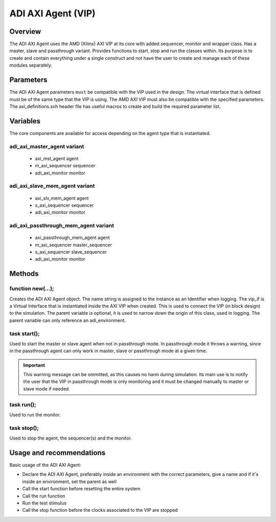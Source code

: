 .. _adi_axi_agent:

ADI AXI Agent (VIP)
================================================================================

Overview
-------------------------------------------------------------------------------

The ADI AXI Agent uses the AMD (Xilinx) AXI VIP at its core with added 
sequencer, monitor and wrapper class. Has a master, slave and passthrough
variant. Provides functions to start, stop and run the classes within. Its
purpose is to create and contain everything under a single construct and not
have the user to create and manage each of these modules separately.

Parameters
-------------------------------------------------------------------------------

The ADI AXI Agent parameters ``must`` be compatible with the VIP used in the
design. The virtual interface that is defined must be of the same type that
the VIP is using. The AMD AXI VIP must also be compatible with the specified
parameters. The axi_definitions.svh header file has useful macros to create
and build the required parameter list.

Variables
-------------------------------------------------------------------------------

The core components are available for access depending on the agent type that
is instantiated.

adi_axi_master_agent variant
~~~~~~~~~~~~~~~~~~~~~~~~~~~~~~~~~~~~~~~~~~~~~~~~~~~~~~~~~~~~~~~~~~~~~~~~~~~~~~~

 * axi_mst_agent agent
 * m_axi_sequencer sequencer
 * adi_axi_monitor monitor

adi_axi_slave_mem_agent variant
~~~~~~~~~~~~~~~~~~~~~~~~~~~~~~~~~~~~~~~~~~~~~~~~~~~~~~~~~~~~~~~~~~~~~~~~~~~~~~~

 * axi_slv_mem_agent agent
 * s_axi_sequencer sequencer
 * adi_axi_monitor monitor

adi_axi_passthrough_mem_agent variant
~~~~~~~~~~~~~~~~~~~~~~~~~~~~~~~~~~~~~~~~~~~~~~~~~~~~~~~~~~~~~~~~~~~~~~~~~~~~~~~

 * axi_passthrough_mem_agent agent
 * m_axi_sequencer master_sequencer
 * s_axi_sequencer slave_sequencer
 * adi_axi_monitor monitor

Methods
-------------------------------------------------------------------------------

function new(...);
~~~~~~~~~~~~~~~~~~~~~~~~~~~~~~~~~~~~~~~~~~~~~~~~~~~~~~~~~~~~~~~~~~~~~~~~~~~~~~~

Creates the ADI AXI Agent object. The name string is assigned to the instance
as an Identifier when logging. The vip_if is a Virtual Interface that is
instantiated inside the AXI VIP when created. This is used to connect the VIP
(in block design) to the simulation. The parent variable is optional, it is
used to narrow down the origin of this class, used in logging. The parent
variable can only reference an adi_environment.

task start();
~~~~~~~~~~~~~~~~~~~~~~~~~~~~~~~~~~~~~~~~~~~~~~~~~~~~~~~~~~~~~~~~~~~~~~~~~~~~~~~

Used to start the master or slave agent when not in passthrough mode. In
passthrough mode it throws a warning, since in the passthrough agent can only
work in master, slave or passthrough mode at a given time.

.. important::

   This warning message can be ommitted, as this causes no harm during
   simulation. Its main use is to notify the user that the VIP in passthrough
   mode is only monitoring and it must be changed manually to master or slave
   mode if needed.

task run();
~~~~~~~~~~~~~~~~~~~~~~~~~~~~~~~~~~~~~~~~~~~~~~~~~~~~~~~~~~~~~~~~~~~~~~~~~~~~~~~

Used to run the monitor.

task stop();
~~~~~~~~~~~~~~~~~~~~~~~~~~~~~~~~~~~~~~~~~~~~~~~~~~~~~~~~~~~~~~~~~~~~~~~~~~~~~~~

Used to stop the agent, the sequencer(s) and the monitor.

Usage and recommendations
-------------------------------------------------------------------------------

Basic usage of the ADI AXI Agent:

* Declare the ADI AXI Agent, preferably inside an environment with the correct
  parameters, give a name and if it's inside an environment, set the parent as
  well
* Call the start function before resetting the entire system
* Call the run function
* Run the test stimulus
* Call the stop function before the clocks associated to the VIP are stopped
